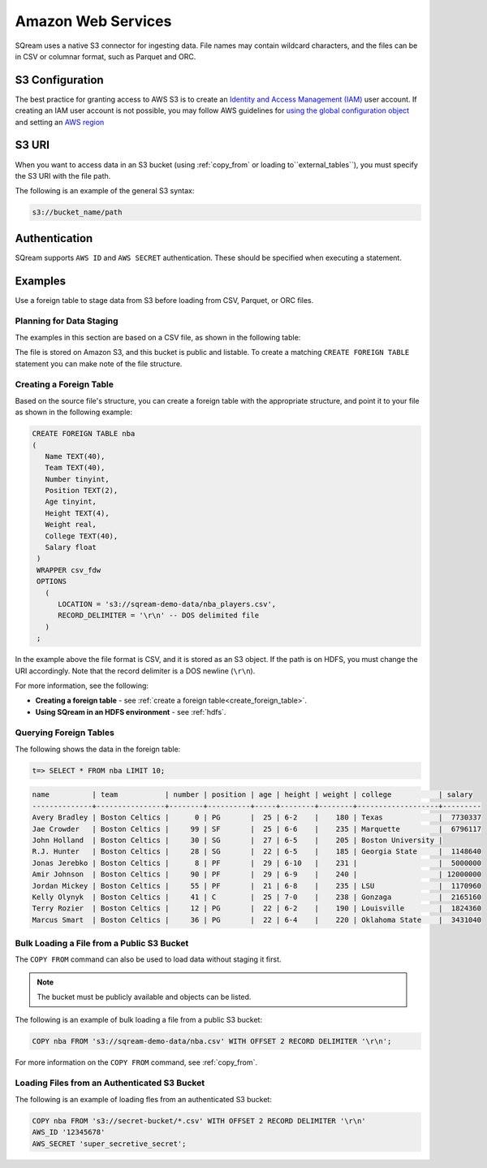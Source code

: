 .. _s3:

******************************
Amazon Web Services
******************************

SQream uses a native S3 connector for ingesting data. File names may contain wildcard characters, and the files can be in CSV or columnar format, such as Parquet and ORC.
   
S3 Configuration
================

The best practice for granting access to AWS S3 is to create an `Identity and Access Management (IAM) <https://docs.aws.amazon.com/IAM/latest/UserGuide/getting-started.html>`_ user account. If creating an IAM user account is not possible, you may follow AWS guidelines for `using the global configuration object <https://docs.aws.amazon.com/sdk-for-javascript/v2/developer-guide/global-config-object.html>`_ and setting an `AWS region <https://docs.aws.amazon.com/sdk-for-javascript/v2/developer-guide/setting-region.html>`_

S3 URI
======

When you want to access data in an S3 bucket (using :ref:`copy_from` or loading to``external_tables``), you must specify the S3 URI with the file path.

The following is an example of the general S3 syntax:

.. code-block:: console
 
   s3://bucket_name/path

Authentication
==============

SQream supports ``AWS ID`` and ``AWS SECRET`` authentication. These should be specified when executing a statement.

Examples
========

Use a foreign table to stage data from S3 before loading from CSV, Parquet, or ORC files.



Planning for Data Staging
-------------------------

The examples in this section are based on a CSV file, as shown in the following table:

.. csv-table:: nba.csv
   :file: ../nba-t10.csv
   :widths: auto
   :header-rows: 1 

The file is stored on Amazon S3, and this bucket is public and listable. To create a matching ``CREATE FOREIGN TABLE`` statement you can make note of the file structure.

Creating a Foreign Table
------------------------

Based on the source file's structure, you can create a foreign table with the appropriate structure, and point it to your file as shown in the following example:

.. code-block:: sql
   
   CREATE FOREIGN TABLE nba
   (
      Name TEXT(40),
      Team TEXT(40),
      Number tinyint,
      Position TEXT(2),
      Age tinyint,
      Height TEXT(4),
      Weight real,
      College TEXT(40),
      Salary float
    )
    WRAPPER csv_fdw
    OPTIONS
      (
         LOCATION = 's3://sqream-demo-data/nba_players.csv',
         RECORD_DELIMITER = '\r\n' -- DOS delimited file
      )
    ;

In the example above the file format is CSV, and it is stored as an S3 object. If the path is on HDFS, you must change the URI accordingly. Note that the record delimiter is a DOS newline (``\r\n``).

For more information, see the following:

* **Creating a foreign table** - see :ref:`create a foreign table<create_foreign_table>`.
* **Using SQream in an HDFS environment** - see :ref:`hdfs`.

Querying Foreign Tables
-----------------------

The following shows the data in the foreign table:

.. code-block:: sql
   
   t=> SELECT * FROM nba LIMIT 10;
   
.. code-block:: none

   name          | team           | number | position | age | height | weight | college           | salary  
   --------------+----------------+--------+----------+-----+--------+--------+-------------------+---------
   Avery Bradley | Boston Celtics |      0 | PG       |  25 | 6-2    |    180 | Texas             |  7730337
   Jae Crowder   | Boston Celtics |     99 | SF       |  25 | 6-6    |    235 | Marquette         |  6796117
   John Holland  | Boston Celtics |     30 | SG       |  27 | 6-5    |    205 | Boston University |         
   R.J. Hunter   | Boston Celtics |     28 | SG       |  22 | 6-5    |    185 | Georgia State     |  1148640
   Jonas Jerebko | Boston Celtics |      8 | PF       |  29 | 6-10   |    231 |                   |  5000000
   Amir Johnson  | Boston Celtics |     90 | PF       |  29 | 6-9    |    240 |                   | 12000000
   Jordan Mickey | Boston Celtics |     55 | PF       |  21 | 6-8    |    235 | LSU               |  1170960
   Kelly Olynyk  | Boston Celtics |     41 | C        |  25 | 7-0    |    238 | Gonzaga           |  2165160
   Terry Rozier  | Boston Celtics |     12 | PG       |  22 | 6-2    |    190 | Louisville        |  1824360
   Marcus Smart  | Boston Celtics |     36 | PG       |  22 | 6-4    |    220 | Oklahoma State    |  3431040
   
Bulk Loading a File from a Public S3 Bucket
-------------------------------------------

The ``COPY FROM`` command can also be used to load data without staging it first.

.. note:: The bucket must be publicly available and objects can be listed.

The following is an example of bulk loading a file from a public S3 bucket:

.. code-block:: postgres

   COPY nba FROM 's3://sqream-demo-data/nba.csv' WITH OFFSET 2 RECORD DELIMITER '\r\n';
   
For more information on the ``COPY FROM`` command, see :ref:`copy_from`.

Loading Files from an Authenticated S3 Bucket
---------------------------------------------

The following is an example of loading fles from an authenticated S3 bucket:

.. code-block:: sql

   COPY nba FROM 's3://secret-bucket/*.csv' WITH OFFSET 2 RECORD DELIMITER '\r\n' 
   AWS_ID '12345678'
   AWS_SECRET 'super_secretive_secret';
